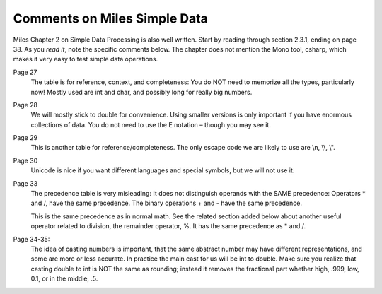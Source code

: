 Comments on Miles Simple Data
=============================== 

Miles Chapter 2 on Simple Data Processing is also well written.  
Start by reading through section 2.3.1, ending on page 38.  As you *read it*, 
note the specific comments below.   The chapter does not mention the Mono tool,
csharp, which makes it very easy to test simple data operations. 

Page 27
	The table is for reference, context, and completeness:  
	You do NOT need to memorize all the types, particularly now!  
	Mostly used are int and char, and possibly long for really big numbers.

Page 28  
	We will mostly stick to double for convenience.  
	Using smaller versions is only important if you have enormous collections of data.  
	You do not need to use the E notation – though you may see it.

Page 29  
	This is another table for reference/completeness.  
	The only escape code we are likely to use are \\n, \\\\, \\".

Page 30
	Unicode is nice if you want different languages and special symbols, but we will not use it.

Page 33
	The precedence table is very misleading:
	It does not distinguish operands with the SAME precedence:
	Operators \* and /, have the same precedence. 
	The binary operations + and - have the same precedence.
	
	This is the same precedence as in normal math.  See the related section added below
	about another useful operator related to division, the remainder operator, %.
	It has the same precedence as \* and /. 

Page 34-35:   
	The idea of casting numbers is important, 
	that the same abstract number may have different representations, 
	and some are more or less accurate.  
	In practice the main cast for us will be int to double.  
	Make sure you realize that casting double to int is NOT the same as rounding; instead
	it removes the fractional part whether high, .999, low, 0.1, or in the middle, .5.



